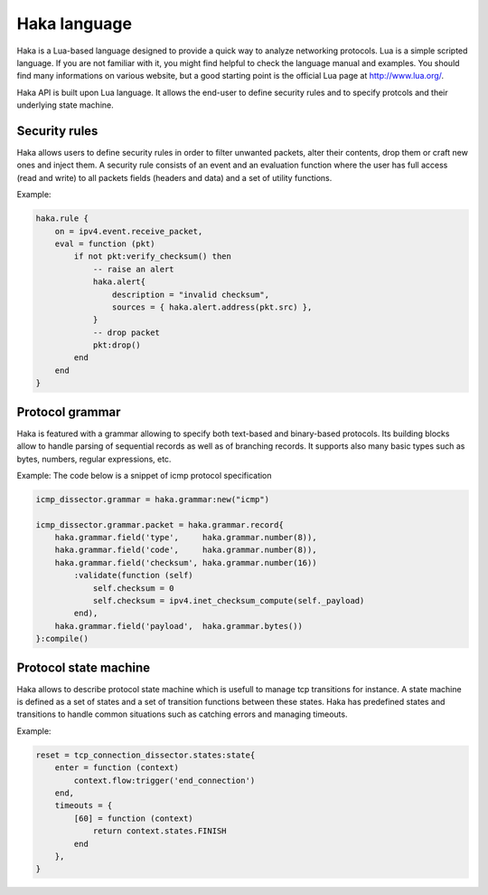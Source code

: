 .. This Source Code Form is subject to the terms of the Mozilla Public
.. License, v. 2.0. If a copy of the MPL was not distributed with this
.. file, You can obtain one at http://mozilla.org/MPL/2.0/.

Haka language
=============
Haka is a Lua-based language designed to provide a quick way to analyze
networking protocols. Lua is a simple scripted language. If you are not familiar
with it, you might find helpful to check the language manual and examples. You
should find many informations on various website, but a good starting point is
the official Lua page at http://www.lua.org/.

Haka API is built upon Lua language. It allows the end-user to define security rules and
to specify protcols and their underlying state machine.

Security rules
--------------
Haka allows users to define security rules in order to filter unwanted packets,
alter their contents, drop them or craft new ones and inject them. A security
rule consists of an event and an evaluation function where the user has full
access (read and write) to all packets fields (headers and data) and a set of
utility functions.

Example:

.. code-block:: lua

    haka.rule {
        on = ipv4.event.receive_packet,
        eval = function (pkt)
            if not pkt:verify_checksum() then
                -- raise an alert
                haka.alert{
                    description = "invalid checksum",
                    sources = { haka.alert.address(pkt.src) },
                }
                -- drop packet
                pkt:drop()
            end
        end
    }


Protocol grammar
----------------
Haka is featured with a grammar allowing to specify both text-based and binary-based
protocols. Its building blocks allow to handle parsing of sequential records as well as of branching records. It supports also many basic types such as bytes, numbers,
regular expressions, etc.

Example: The code below is a snippet of icmp protocol specification

.. code-block:: lua

    icmp_dissector.grammar = haka.grammar:new("icmp")

    icmp_dissector.grammar.packet = haka.grammar.record{
        haka.grammar.field('type',     haka.grammar.number(8)),
        haka.grammar.field('code',     haka.grammar.number(8)),
        haka.grammar.field('checksum', haka.grammar.number(16))
            :validate(function (self)
                self.checksum = 0 
                self.checksum = ipv4.inet_checksum_compute(self._payload)
            end),
        haka.grammar.field('payload',  haka.grammar.bytes())
    }:compile()


Protocol state machine
----------------------
Haka allows to describe protocol state machine which is usefull to manage tcp
transitions for instance. A state machine is defined as a set of states and a
set of transition functions between these states. Haka has predefined states and
transitions to handle common situations such as catching errors and managing
timeouts. 

Example:

.. code-block:: lua

    reset = tcp_connection_dissector.states:state{
        enter = function (context)
            context.flow:trigger('end_connection')
        end,
        timeouts = {
            [60] = function (context)
                return context.states.FINISH
            end
        },
    }
